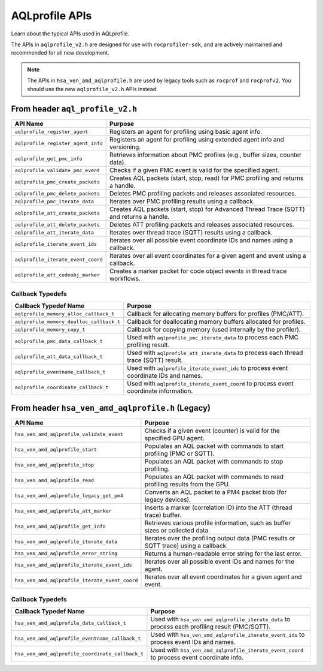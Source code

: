 .. meta::
  :description: A description of the APIs used with AQLprofile
  :keywords: AQLprofile, ROCm, APIs

AQLprofile APIs
===============

Learn about the typical APIs used in AQLprofile.

The APIs in ``aqlprofile_v2.h`` are designed for use with ``rocprofiler-sdk``, and are actively maintained and recommended for all new development.

.. note::

    The APIs in ``hsa_ven_amd_aqlprofile.h`` are used by legacy tools such as ``rocprof`` and ``rocprofv2``. You should use the new ``aqlprofile_v2.h`` APIs instead.

From header ``aql_profile_v2.h``
--------------------------------

+------------------------------------+------------------------------------------------------------------------------------------+
| API Name                           | Purpose                                                                                  |
+====================================+==========================================================================================+
| ``aqlprofile_register_agent``      | Registers an agent for profiling using basic agent info.                                 |
+------------------------------------+------------------------------------------------------------------------------------------+
| ``aqlprofile_register_agent_info`` | Registers an agent for profiling using extended agent info and versioning.               |
+------------------------------------+------------------------------------------------------------------------------------------+
| ``aqlprofile_get_pmc_info``        | Retrieves information about PMC profiles (e.g., buffer sizes, counter data).             |
+------------------------------------+------------------------------------------------------------------------------------------+
| ``aqlprofile_validate_pmc_event``  | Checks if a given PMC event is valid for the specified agent.                            |
+------------------------------------+------------------------------------------------------------------------------------------+
| ``aqlprofile_pmc_create_packets``  | Creates AQL packets (start, stop, read) for PMC profiling and returns a handle.          |
+------------------------------------+------------------------------------------------------------------------------------------+
| ``aqlprofile_pmc_delete_packets``  | Deletes PMC profiling packets and releases associated resources.                         |
+------------------------------------+------------------------------------------------------------------------------------------+
| ``aqlprofile_pmc_iterate_data``    | Iterates over PMC profiling results using a callback.                                    |
+------------------------------------+------------------------------------------------------------------------------------------+
| ``aqlprofile_att_create_packets``  | Creates AQL packets (start, stop) for Advanced Thread Trace (SQTT) and returns a handle. |
+------------------------------------+------------------------------------------------------------------------------------------+
| ``aqlprofile_att_delete_packets``  | Deletes ATT profiling packets and releases associated resources.                         |
+------------------------------------+------------------------------------------------------------------------------------------+
| ``aqlprofile_att_iterate_data``    | Iterates over thread trace (SQTT) results using a callback.                              |
+------------------------------------+------------------------------------------------------------------------------------------+
| ``aqlprofile_iterate_event_ids``   | Iterates over all possible event coordinate IDs and names using a callback.              |
+------------------------------------+------------------------------------------------------------------------------------------+
| ``aqlprofile_iterate_event_coord`` | Iterates over all event coordinates for a given agent and event using a callback.        |
+------------------------------------+------------------------------------------------------------------------------------------+
| ``aqlprofile_att_codeobj_marker``  | Creates a marker packet for code object events in thread trace workflows.                |
+------------------------------------+------------------------------------------------------------------------------------------+

Callback Typedefs
~~~~~~~~~~~~~~~~~

+------------------------------------------+------------------------------------------------------------------------------------------+
| Callback Typedef Name                    | Purpose                                                                                  |
+==========================================+==========================================================================================+
| ``aqlprofile_memory_alloc_callback_t``   | Callback for allocating memory buffers for profiles (PMC/ATT).                           |
+------------------------------------------+------------------------------------------------------------------------------------------+
| ``aqlprofile_memory_dealloc_callback_t`` | Callback for deallocating memory buffers allocated for profiles.                         |
+------------------------------------------+------------------------------------------------------------------------------------------+
| ``aqlprofile_memory_copy_t``             | Callback for copying memory (used internally by the profiler).                           |
+------------------------------------------+------------------------------------------------------------------------------------------+
| ``aqlprofile_pmc_data_callback_t``       | Used with ``aqlprofile_pmc_iterate_data`` to process each PMC profiling result.          |
+------------------------------------------+------------------------------------------------------------------------------------------+
| ``aqlprofile_att_data_callback_t``       | Used with ``aqlprofile_att_iterate_data`` to process each thread trace (SQTT) result.    |
+------------------------------------------+------------------------------------------------------------------------------------------+
| ``aqlprofile_eventname_callback_t``      | Used with ``aqlprofile_iterate_event_ids`` to process event coordinate IDs and names.    |
+------------------------------------------+------------------------------------------------------------------------------------------+
| ``aqlprofile_coordinate_callback_t``     | Used with ``aqlprofile_iterate_event_coord`` to process event coordinate information.    |
+------------------------------------------+------------------------------------------------------------------------------------------+

From header ``hsa_ven_amd_aqlprofile.h`` (Legacy)
-------------------------------------------------

+--------------------------------------------------+------------------------------------------------------------------------------------------+
| API Name                                         | Purpose                                                                                  |
+==================================================+==========================================================================================+
| ``hsa_ven_amd_aqlprofile_validate_event``        | Checks if a given event (counter) is valid for the specified GPU agent.                  |
+--------------------------------------------------+------------------------------------------------------------------------------------------+
| ``hsa_ven_amd_aqlprofile_start``                 | Populates an AQL packet with commands to start profiling (PMC or SQTT).                  |
+--------------------------------------------------+------------------------------------------------------------------------------------------+
| ``hsa_ven_amd_aqlprofile_stop``                  | Populates an AQL packet with commands to stop profiling.                                 |
+--------------------------------------------------+------------------------------------------------------------------------------------------+
| ``hsa_ven_amd_aqlprofile_read``                  | Populates an AQL packet with commands to read profiling results from the GPU.            |
+--------------------------------------------------+------------------------------------------------------------------------------------------+
| ``hsa_ven_amd_aqlprofile_legacy_get_pm4``        | Converts an AQL packet to a PM4 packet blob (for legacy devices).                        |
+--------------------------------------------------+------------------------------------------------------------------------------------------+
| ``hsa_ven_amd_aqlprofile_att_marker``            | Inserts a marker (correlation ID) into the ATT (thread trace) buffer.                    |
+--------------------------------------------------+------------------------------------------------------------------------------------------+
| ``hsa_ven_amd_aqlprofile_get_info``              | Retrieves various profile information, such as buffer sizes or collected data.           |
+--------------------------------------------------+------------------------------------------------------------------------------------------+
| ``hsa_ven_amd_aqlprofile_iterate_data``          | Iterates over the profiling output data (PMC results or SQTT trace) using a callback.    |
+--------------------------------------------------+------------------------------------------------------------------------------------------+
| ``hsa_ven_amd_aqlprofile_error_string``          | Returns a human-readable error string for the last error.                                |
+--------------------------------------------------+------------------------------------------------------------------------------------------+
| ``hsa_ven_amd_aqlprofile_iterate_event_ids``     | Iterates over all possible event IDs and names for the agent.                            |
+--------------------------------------------------+------------------------------------------------------------------------------------------+
| ``hsa_ven_amd_aqlprofile_iterate_event_coord``   | Iterates over all event coordinates for a given agent and event.                         |
+--------------------------------------------------+------------------------------------------------------------------------------------------+

.. _callback-typedefs-1:

Callback Typedefs
~~~~~~~~~~~~~~~~~

+---------------------------------------------------+------------------------------------------------------------------------------------------------+
| Callback Typedef Name                             | Purpose                                                                                        |
+===================================================+================================================================================================+
| ``hsa_ven_amd_aqlprofile_data_callback_t``        | Used with ``hsa_ven_amd_aqlprofile_iterate_data`` to process each profiling result (PMC/SQTT). |
+---------------------------------------------------+------------------------------------------------------------------------------------------------+
| ``hsa_ven_amd_aqlprofile_eventname_callback_t``   | Used with ``hsa_ven_amd_aqlprofile_iterate_event_ids`` to process event IDs and names.         |
+---------------------------------------------------+------------------------------------------------------------------------------------------------+
| ``hsa_ven_amd_aqlprofile_coordinate_callback_t``  | Used with ``hsa_ven_amd_aqlprofile_iterate_event_coord`` to process event coordinate info.     |
+---------------------------------------------------+------------------------------------------------------------------------------------------------+
